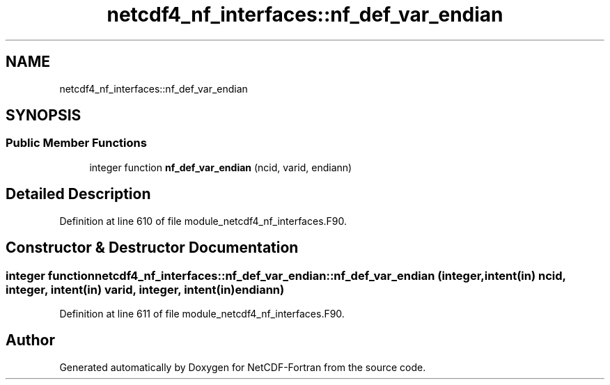 .TH "netcdf4_nf_interfaces::nf_def_var_endian" 3 "Wed Jan 17 2018" "Version 4.5.0-development" "NetCDF-Fortran" \" -*- nroff -*-
.ad l
.nh
.SH NAME
netcdf4_nf_interfaces::nf_def_var_endian
.SH SYNOPSIS
.br
.PP
.SS "Public Member Functions"

.in +1c
.ti -1c
.RI "integer function \fBnf_def_var_endian\fP (ncid, varid, endiann)"
.br
.in -1c
.SH "Detailed Description"
.PP 
Definition at line 610 of file module_netcdf4_nf_interfaces\&.F90\&.
.SH "Constructor & Destructor Documentation"
.PP 
.SS "integer function netcdf4_nf_interfaces::nf_def_var_endian::nf_def_var_endian (integer, intent(in) ncid, integer, intent(in) varid, integer, intent(in) endiann)"

.PP
Definition at line 611 of file module_netcdf4_nf_interfaces\&.F90\&.

.SH "Author"
.PP 
Generated automatically by Doxygen for NetCDF-Fortran from the source code\&.
